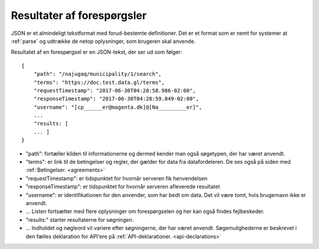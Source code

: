 .. _json-results::

Resultater af forespørgsler
===========================

JSON er et almindeligt tekstformat med forud-bestemte definitioner. Det er et format som er nemt for systemer at :ref:`parse` og udtrække de netop oplysninger, som brugeren skal anvende.

Resultatet af en forespørgsel er en JSON-tekst, der ser ud som følger::

    {
        "path": "/najugaq/municipality/1/search",
        "terms": "https://doc.test.data.gl/terms",
        "requestTimestamp": "2017-06-30T04:28:58.986-02:00",
        "responseTimestamp": "2017-06-30T04:28:59.049-02:00",
        "username": "[cp______er@magenta.dk]@[Na_________er]",
        ...
        "results: [
        ... ]
    }

* "path": fortæller kilden til informationerne og dermed  kender man også søgetypen, der har været anvendt.
* "terms": er link til de betingelser og regler, der gælder for data fra datafordeleren. De ses også på siden med :ref:`Betingelser. <agreements>`
* "requestTimestamp": er tidspunktet for hvornår serveren fik henvendelsen
* "responseTimestamp": er tidspunktet for hvornår serveren afleverede resultatet
* "username": er identifikationen for den anvender, som har bedt om data. Det vil være tomt, hvis brugernavn ikke er anvendt.
* ... Listen fortsætter med flere oplysninger om forespørgselen og her kan også findes fejlbeskeder.
* "results:" starter resultaterne for søgningen. 
* ... Indholdet og nøgleord vil variere efter søgningerne, der har været anvendt. Søgemulighederne er beskrevet i den fælles deklaration for API'ere på :ref:`API-deklarationer. <api-declarations>`
